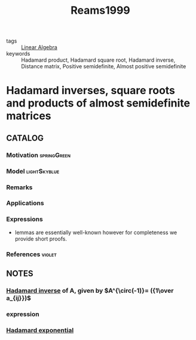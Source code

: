#+TITLE: Reams1999
#+ROAM_KEY: cite:Reams1999
#+ROAM_TAGS: skimmed article

- tags :: [[file:20200429185809-linear_algebra.org][Linear Algebra]]
- keywords :: Hadamard product, Hadamard square root, Hadamard inverse, Distance matrix, Positive semidefinite, Almost positive semidefinite


* Hadamard inverses, square roots and products of almost semidefinite matrices
  :PROPERTIES:
  :Custom_ID: Reams1999
  :URL: https://www.sciencedirect.com/science/article/pii/S0024379598101623
  :AUTHOR: Reams, R.
  :NOTER_DOCUMENT: ../../docsThese/bibliography/Reams1999.pdf
  :NOTER_PAGE:
  :END:

** CATALOG

*** Motivation :springGreen:
*** Model :lightSkyblue:
*** Remarks
*** Applications
*** Expressions
- lemmas are essentially well-known however for completeness we provide short proofs.
*** References :violet:

** NOTES
*** [[file:20200429185809-linear_algebra.org::*Hadamard inverse][Hadamard inverse]] of A, given by $A^{\circ(-1)}= ({1\over a_{ij}})$
:PROPERTIES:
:NOTER_PAGE: [[pdf:~/docsThese/bibliography/Reams1999.pdf::1++0.00;;annot-1-0]]
:ID:       ../../docsThese/bibliography/Reams1999.pdf-annot-1-0
:END:

*** expression
:PROPERTIES:
:NOTER_PAGE: [[pdf:~/docsThese/bibliography/Reams1999.pdf::2++2.26;;annot-2-0]]
:ID:       ../../docsThese/bibliography/Reams1999.pdf-annot-2-0
:END:

*** [[file:20200429185809-linear_algebra.org::*Hadamard exponential][Hadamard exponential]]
:PROPERTIES:
:NOTER_PAGE: [[pdf:~/docsThese/bibliography/Reams1999.pdf::3++0.00;;annot-3-0]]
:ID:       ../../docsThese/bibliography/Reams1999.pdf-annot-3-0
:END:
